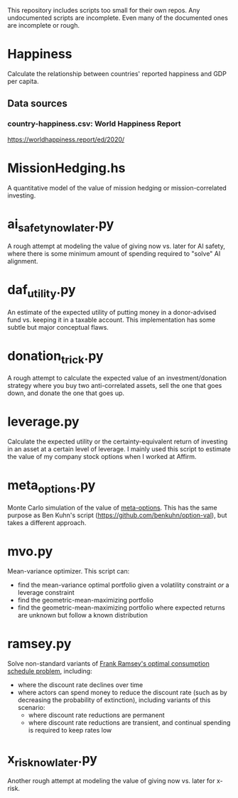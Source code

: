 This repository includes scripts too small for their own repos. Any undocumented scripts are incomplete. Even many of the documented ones are incomplete or rough.

* Happiness
Calculate the relationship between countries' reported happiness and GDP per capita.
** Data sources
*** country-happiness.csv: World Happiness Report
https://worldhappiness.report/ed/2020/
* MissionHedging.hs
A quantitative model of the value of mission hedging or mission-correlated investing.
* ai_safety_now_later.py
A rough attempt at modeling the value of giving now vs. later for AI safety, where there is some minimum amount of spending required to "solve" AI alignment.
* daf_utility.py
An estimate of the expected utility of putting money in a donor-advised fund vs. keeping it in a taxable account. This implementation has some subtle but major conceptual flaws.
* donation_trick.py
A rough attempt to calculate the expected value of an investment/donation strategy where you buy two anti-correlated assets, sell the one that goes down, and donate the one that goes up.
* leverage.py
Calculate the expected utility or the certainty-equivalent return of investing in an asset at a certain level of leverage. I mainly used this script to estimate the value of my company stock options when I worked at Affirm.
* meta_options.py
Monte Carlo simulation of the value of [[https://www.benkuhn.net/optopt/][meta-options]]. This has the same purpose as Ben Kuhn's script (https://github.com/benkuhn/option-val), but takes a different approach.
* mvo.py
Mean-variance optimizer. This script can:

- find the mean-variance optimal portfolio given a volatility constraint /or/ a leverage constraint
- find the geometric-mean-maximizing portfolio
- find the geometric-mean-maximizing portfolio where expected returns are unknown but follow a known distribution
* ramsey.py
Solve non-standard variants of [[https://plato.stanford.edu/entries/ramsey-economics/][Frank Ramsey's optimal consumption schedule problem]], including:

- where the discount rate declines over time
- where actors can spend money to reduce the discount rate (such as by decreasing the probability of extinction), including variants of this scenario:
  - where discount rate reductions are permanent
  - where discount rate reductions are transient, and continual spending is required to keep rates low
* x_risk_now_later.py
Another rough attempt at modeling the value of giving now vs. later for x-risk.
